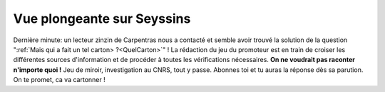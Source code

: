 Vue plongeante sur Seyssins
===========================

Dernière minute: un lecteur zinzin de Carpentras nous a contacté et semble avoir trouvé
la solution de la question ":ref:`Mais qui a fait un tel carton> ?<QuelCarton>`" !
La rédaction du jeu du promoteur est en train de croiser les différentes sources
d'information et de procéder à toutes les vérifications nécessaires.
**On ne voudrait pas raconter n'importe quoi !**
Jeu de miroir, investigation au CNRS, tout y passe. Abonnes toi et tu auras la réponse
dès sa parution. On te promet, ca va cartonner !



..  ...

    Après plus de deux mois de recherche. Un lecteur zinzin de carpentras en passage dans la
    règion grenobloise semble enfin avoir trouvé la solution solution ! Il nous relate
    sa dernière expérience :

    "La question du jeu du promoteur me taraudait depuis 1 mois. Je ne pensais
    qu'a ça ! Le jour et surtout la nuit. Mais à quoi pouvait donc penser cet
    infographiste avec ces majusCULes ? Je voulais me changer les idées. Comme
    j'adore grimper, suite au conseil du petit futé je me suis rendu au
    `camping des trois pucelles à Seyssins`_. Le matin je me suis réveillé.
    Refleaxion : mais pourquoi je pense encore à ça. Bref, il se lève, le soleil.
    En partant du `tremplin de saut`_ je monte la `grande pucelle en rando vertige`_.
    Ma tête tournait. Le reste suivant. C'était acrobatique ! D'ailleurs dans la fiche
    rando il était dit

..  ...

    Randonnée courte mais physique.
    A noter que l'on peut monter l'intégralité du couloir maréchal (plus difficile) avec le passage de la "boîte aux lettres".
    Ne pas y aller par terrain humide
    Pour randonneurs expérimentés.


    . C'est assez acrobatique ! Mais je pensais à la question lancinante du jeudupromoteur.
    Pour quoi des majusCULes?A quoi pensait-il, cet infographistec'était particulièrement
    acrobatique nous indique avoir eu véritable
    révelation en voyant la vue magnifique sur
     (il faut dire qu'il ne pensait qu'a ça
    depuis des mois).
     en montant vu le
    logo du
    CNRS vers le
    synchrotron. Ce fû une révélation. Du coup, une hypothèse
    valide soumis par ce seyssinaissent (habitants de Seyssins) l'artiste est peut être l'auteur
     du
    `célébre logo du
    CNRS`_.
    Il ne s'agit que de rumeur mais
    c'est bien
    possible. L'artiste avait déjà un problème de **réfelaxion**. Il suffit
    de **regarder ce logo dans un miroir**, et tu veras qu'il pensait déjà
    à la même chose. Son signe, le petit truc en plus qui rentre dedans.

    ..  figure:: images/logo-cnrs.jpg
        :align: center

        Logo du CNRS. Un exemple de réfelaxion très poussé.

..  _`tremplin de saut`:
    https://fr.wikipedia.org/wiki/Tremplin_du_Dauphin%C3%A9

..  _`camping des trois pucelles à Seyssins`:
    http://www.petitfute.com/v35580-seyssins-38180/c1166-hebergement/c1047-camping-hotellerie-de-plein-air/c178-camping/241255-les-3-pucelles.html

..  _`Seyssins`:
    http://www.mairie-seyssins.fr/

..  _`trois pucelles`:
    http://www.camptocamp.org/routes/321588/fr/trois-pucelles-grande-pucelle-en-rando-vertige

..  _`célébre logo du CNRS`:
    http://www.cnrs.fr/compratique/savoir/logos.htm

